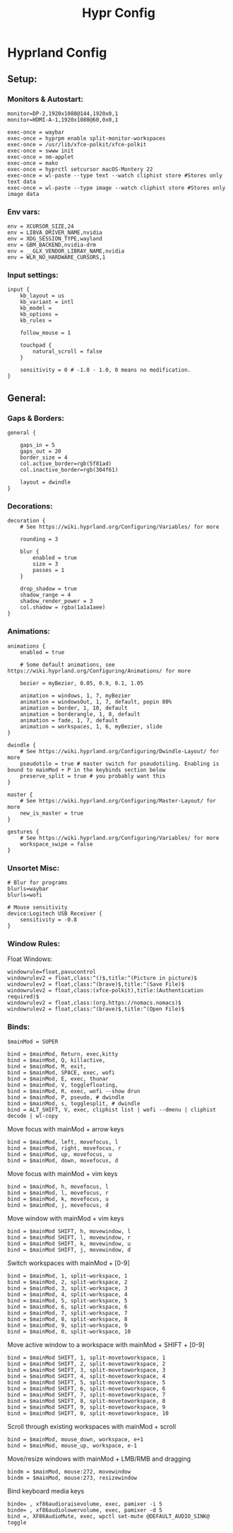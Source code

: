 #+title: Hypr Config
#+property: header-args :tangle hyprland.conf

* Hyprland Config

** Setup:
*** Monitors & Autostart:
#+BEGIN_SRC C++
monitor=DP-2,1920x1080@144,1920x0,1
monitor=HDMI-A-1,1920x1080@60,0x0,1

exec-once = waybar
exec-once = hyprpm enable split-monitor-workspaces
exec-once = /usr/lib/xfce-polkit/xfce-polkit
exec-once = swww init
exec-once = nm-applet
exec-once = mako
exec-once = hyprctl setcursor macOS-Montery 22
exec-once = wl-paste --type text --watch cliphist store #Stores only text data
exec-once = wl-paste --type image --watch cliphist store #Stores only image data
#+END_SRC

*** Env vars:
#+BEGIN_SRC C++
env = XCURSOR_SIZE,24
env = LIBVA_DRIVER_NAME,nvidia
env = XDG_SESSION_TYPE,wayland
env = GBM_BACKEND,nvidia-drm
env = __GLX_VENDOR_LIBRAY_NAME,nvidia
env = WLR_NO_HARDWARE_CURSORS,1
#+END_SRC

*** Input settings:
#+BEGIN_SRC C++
input {
    kb_layout = us
    kb_variant = intl
    kb_model =
    kb_options =
    kb_rules =

    follow_mouse = 1

    touchpad {
        natural_scroll = false
    }

    sensitivity = 0 # -1.0 - 1.0, 0 means no modification.
}
#+END_SRC

** General:

*** Gaps & Borders:
#+BEGIN_SRC C++
general {

    gaps_in = 5
    gaps_out = 20
    border_size = 4
    col.active_border=rgb(5f81ad)
    col.inactive_border=rgb(304f61)

    layout = dwindle
}
#+END_SRC

*** Decorations:
#+BEGIN_SRC C++
decoration {
    # See https://wiki.hyprland.org/Configuring/Variables/ for more

    rounding = 3

    blur {
        enabled = true
        size = 3
        passes = 1
    }

    drop_shadow = true
    shadow_range = 4
    shadow_render_power = 3
    col.shadow = rgba(1a1a1aee)
}
#+END_SRC

*** Animations:
#+BEGIN_SRC C++
animations {
    enabled = true

    # Some default animations, see https://wiki.hyprland.org/Configuring/Animations/ for more

    bezier = myBezier, 0.05, 0.9, 0.1, 1.05

    animation = windows, 1, 7, myBezier
    animation = windowsOut, 1, 7, default, popin 80%
    animation = border, 1, 10, default
    animation = borderangle, 1, 8, default
    animation = fade, 1, 7, default
    animation = workspaces, 1, 6, myBezier, slide
}

dwindle {
    # See https://wiki.hyprland.org/Configuring/Dwindle-Layout/ for more
    pseudotile = true # master switch for pseudotiling. Enabling is bound to mainMod + P in the keybinds section below
    preserve_split = true # you probably want this
}

master {
    # See https://wiki.hyprland.org/Configuring/Master-Layout/ for more
    new_is_master = true
}

gestures {
    # See https://wiki.hyprland.org/Configuring/Variables/ for more
    workspace_swipe = false
}
#+END_SRC

*** Unsortet Misc:

#+BEGIN_SRC C++
# Blur for programs
blurls=waybar
blurls=wofi

# Mouse sensitivity
device:Logitech USB Receiver {
    sensitivity = -0.8
}
#+END_SRC

*** Window Rules:
Float Windows:
#+BEGIN_SRC C++
windowrule=float,pavucontrol
windowrulev2 = float,class:^()$,title:^(Picture in picture)$
windowrulev2 = float,class:^(brave)$,title:^(Save File)$
windowrulev2 = float,class:(xfce-polkit),title:(Authentication required)$
windowrulev2 = float,class:(org.https://nomacs.nomacs)$
windowrulev2 = float,class:^(brave)$,title:^(Open File)$
#+END_SRC

*** Binds:
#+BEGIN_SRC C++
$mainMod = SUPER

bind = $mainMod, Return, exec,kitty
bind = $mainMod, Q, killactive,
bind = $mainMod, M, exit,
bind = $mainMod, SPACE, exec, wofi
bind = $mainMod, E, exec, thunar
bind = $mainMod, V, togglefloating,
bind = $mainMod, R, exec, wofi --show drun
bind = $mainMod, P, pseudo, # dwindle
bind = $mainMod, s, togglesplit, # dwindle
bind = ALT_SHIFT, V, exec, cliphist list | wofi --dmenu | cliphist decode | wl-copy
#+END_SRC

Move focus with mainMod + arrow keys
#+BEGIN_SRC C++
bind = $mainMod, left, movefocus, l
bind = $mainMod, right, movefocus, r
bind = $mainMod, up, movefocus, u
bind = $mainMod, down, movefocus, d
#+END_SRC

Move focus with mainMod + vim keys
#+BEGIN_SRC C++
bind = $mainMod, h, movefocus, l
bind = $mainMod, l, movefocus, r
bind = $mainMod, k, movefocus, u
bind = $mainMod, j, movefocus, d
#+END_SRC

Move window with mainMod + vim keys
#+BEGIN_SRC C++
bind = $mainMod SHIFT, h, movewindow, l
bind = $mainMod SHIFT, l, movewindow, r
bind = $mainMod SHIFT, k, movewindow, u
bind = $mainMod SHIFT, j, movewindow, d
#+END_SRC

Switch workspaces with mainMod + [0-9]
#+BEGIN_SRC C++
bind = $mainMod, 1, split-workspace, 1
bind = $mainMod, 2, split-workspace, 2
bind = $mainMod, 3, split-workspace, 3
bind = $mainMod, 4, split-workspace, 4
bind = $mainMod, 5, split-workspace, 5
bind = $mainMod, 6, split-workspace, 6
bind = $mainMod, 7, split-workspace, 7
bind = $mainMod, 8, split-workspace, 8
bind = $mainMod, 9, split-workspace, 9
bind = $mainMod, 0, split-workspace, 10
#+END_SRC

Move active window to a workspace with mainMod + SHIFT + [0-9]
#+BEGIN_SRC C++
bind = $mainMod SHIFT, 1, split-movetoworkspace, 1
bind = $mainMod SHIFT, 2, split-movetoworkspace, 2
bind = $mainMod SHIFT, 3, split-movetoworkspace, 3
bind = $mainMod SHIFT, 4, split-movetoworkspace, 4
bind = $mainMod SHIFT, 5, split-movetoworkspace, 5
bind = $mainMod SHIFT, 6, split-movetoworkspace, 6
bind = $mainMod SHIFT, 7, split-movetoworkspace, 7
bind = $mainMod SHIFT, 8, split-movetoworkspace, 8
bind = $mainMod SHIFT, 9, split-movetoworkspace, 9
bind = $mainMod SHIFT, 0, split-movetoworkspace, 10
#+END_SRC

Scroll through existing workspaces with mainMod + scroll
#+BEGIN_SRC C++
bind = $mainMod, mouse_down, workspace, e+1
bind = $mainMod, mouse_up, workspace, e-1
#+END_SRC

Move/resize windows with mainMod + LMB/RMB and dragging
#+BEGIN_SRC C++
bindm = $mainMod, mouse:272, movewindow
bindm = $mainMod, mouse:273, resizewindow
#+END_SRC

Bind keyboard media keys
#+BEGIN_SRC C++
binde= , xf86audioraisevolume, exec, pamixer -i 5
binde= , xf86audiolowervolume, exec, pamixer -d 5
bind =, XF86AudioMute, exec, wpctl set-mute @DEFAULT_AUDIO_SINK@ toggle
#+END_SRC

